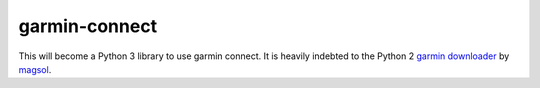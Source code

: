 garmin-connect
--------------

This will become a Python 3 library to use garmin connect. It is heavily indebted to the Python 2
`garmin downloader`_ by `magsol`_.


.. _garmin downloader: https://github.com/magsol/garmin/
.. _magsol: https://github.com/magsol/
